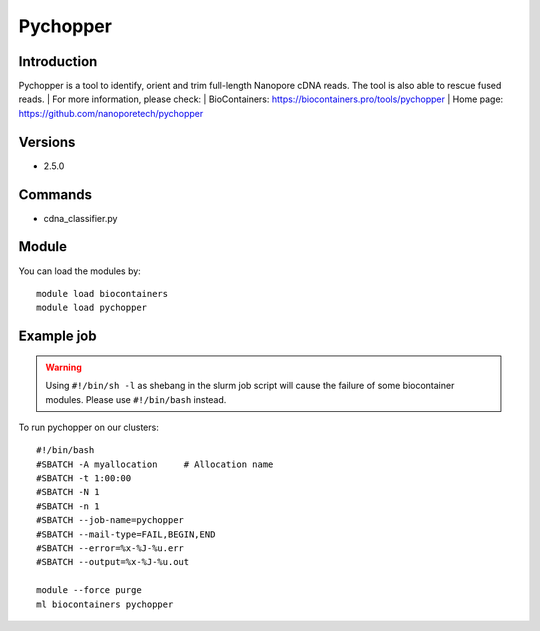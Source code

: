 .. _backbone-label:

Pychopper
==============================

Introduction
~~~~~~~~
Pychopper is a tool to identify, orient and trim full-length Nanopore cDNA reads. The tool is also able to rescue fused reads.
| For more information, please check:
| BioContainers: https://biocontainers.pro/tools/pychopper 
| Home page: https://github.com/nanoporetech/pychopper

Versions
~~~~~~~~
- 2.5.0

Commands
~~~~~~~
- cdna_classifier.py

Module
~~~~~~~~
You can load the modules by::

    module load biocontainers
    module load pychopper

Example job
~~~~~
.. warning::
    Using ``#!/bin/sh -l`` as shebang in the slurm job script will cause the failure of some biocontainer modules. Please use ``#!/bin/bash`` instead.

To run pychopper on our clusters::

    #!/bin/bash
    #SBATCH -A myallocation     # Allocation name
    #SBATCH -t 1:00:00
    #SBATCH -N 1
    #SBATCH -n 1
    #SBATCH --job-name=pychopper
    #SBATCH --mail-type=FAIL,BEGIN,END
    #SBATCH --error=%x-%J-%u.err
    #SBATCH --output=%x-%J-%u.out

    module --force purge
    ml biocontainers pychopper

